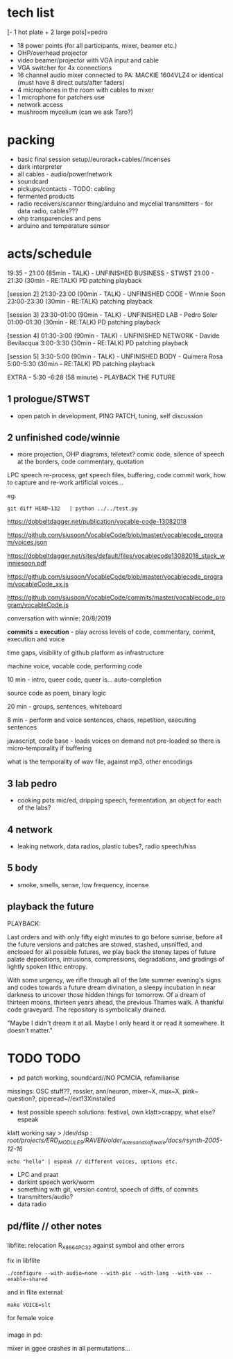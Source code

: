 * tech list

[- 1 hot plate + 2 large pots]=pedro

- 18 power points (for all participants, mixer, beamer etc.)
- OHP/overhead projector
- video beamer/projector with VGA input and cable
- VGA switcher for 4x connections
- 16 channel audio mixer connected to PA: MACKIE 1604VLZ4 or identical (must have 8 direct outs/after faders)
- 4 microphones in the room with cables to mixer
- 1 microphone for patchers use
- network access
- mushroom mycelium (can we ask Taro?)

* packing

- basic final session setup//eurorack+cables//incenses
- dark interpreter
- all cables - audio/power/network
- soundcard
- pickups/contacts - TODO: cabling
- fermented products
- radio receivers/scanner thing/arduino and mycelial transmitters - for data radio, cables???
- ohp transparencies and pens
- arduino and temperature sensor

* acts/schedule

19:35 - 21:00 (85min - TALK) - UNFINISHED BUSINESS - STWST
21:00 - 21:30 (30min - RE:TALK) PD patching playback

[session 2]
21:30-23:00 (90min - TALK)  - UNFINISHED CODE - Winnie Soon
23:00-23:30
 (30min - RE:TALK) patching playback

[session 3] 
23:30-01:00 (90min - TALK) - UNFINISHED LAB  - Pedro Soler
01:00-01:30 (30min - RE:TALK) PD patching playback

[session 4]
01:30-3:00 (90min - TALK) - UNFINISHED NETWORK - Davide Bevilacqua
3:00-3:30
 (30min - RE:TALK) PD patching playback

[session 5] 
3:30-5:00 (90min - TALK) - UNFINISHED BODY - Quimera Rosa
5:00-5:30
 (30min - RE:TALK) PD patching playback

EXTRA - 5:30 -6:28 (58 minute) -  PLAYBACK THE FUTURE

** 1 prologue/STWST

- open patch in development, PING PATCH, tuning, self discussion

** 2 unfinished code/winnie

- more projection, OHP diagrams, teletext? comic code, silence of speech at the borders, code commentary, quotation

LPC speech re-process, get speech files, buffering, code commit work, how to capture and re-work artificial voices...

eg.

: git diff HEAD~132   | python ../../test.py
 

https://dobbeltdagger.net/publication/vocable-code-13082018

https://github.com/siusoon/VocableCode/blob/master/vocablecode_program/voices.json

https://dobbeltdagger.net/sites/default/files/vocablecode13082018_stack_winniesoon.pdf

https://github.com/siusoon/VocableCode/blob/master/vocablecode_program/vocableCode_xx.js

https://github.com/siusoon/VocableCode/commits/master/vocablecode_program/vocableCode.js

conversation with winnie: 20/8/2019

*commits = execution* - play across levels of code, commentary, commit, execution and voice

time gaps, visibility of github platform as infrastructure

machine voice, vocable code, performing code

10 min - intro, queer code, queer is... auto-completion

source code as poem, binary logic

20 min - groups, sentences, whiteboard 

8 min - perform and voice sentences, chaos, repetition, executing sentences

javascript, code base - loads voices on demand not pre-loaded so there is micro-temporality if buffering

what is the temporality of wav file, against mp3, other encodings

** 3 lab pedro

- cooking pots mic/ed, dripping speech, fermentation, an object for each of the labs?

** 4 network

- leaking network, data radios, plastic tubes?, radio speech/hiss

** 5 body

- smoke, smells, sense, low frequency, incense

** playback the future

PLAYBACK:

Last orders and with only fifty eight minutes to go before sunrise,
before all the future versions and patches are stowed, stashed,
unsniffed, and enclosed for all possible futures, we play back the
stoney tapes of future palate depositions, intrusions, compressions,
degradations, and gradings of lightly spoken lithic entropy.

With some urgency, we rifle through all of the late summer evening's
signs and codes towards a future dream divination, a sleepy incubation
in near darkness to uncover those hidden things for tomorrow. Of a
dream of thirteen moons, thirteen years ahead, the previous Thames
walk. A thankful code graveyard. The repository is symbolically
drained.

"Maybe I didn't dream it at all. Maybe I only heard it or read it
somewhere. It doesn't matter."

* TODO TODO

- pd patch working, soundcard//NO PCMCIA, refamiliarise

missings: OSC stuff??, rossler, ann/neuron, mixer~X, mux~X, pink~ question?, piperead~//ext13Xinstalled

- test possible speech solutions: festival, own klatt>crappy, what else? espeak

klatt working say > /dev/dsp : /root/projects/ERD_MODULES/RAVEN/older_notes_and_software/docs/rsynth-2005-12-16/

: echo "hello" | espeak // different voices, options etc.

- LPC and praat
- darkint speech work/worm
- something with git, version control, speech of diffs, of commits
- transmitters/audio?
- data radio


** pd/flite // other notes

*** 

libflite: relocation R_X86_64_PC32 against symbol and other errors

fix in libflite

: ./configure --with-audio=none --with-pic --with-lang --with-vox --enable-shared

and in flite external:

: make VOICE=slt

for female voice

*** 

image in pd: 




mixer in ggee crashes in all permutations...
